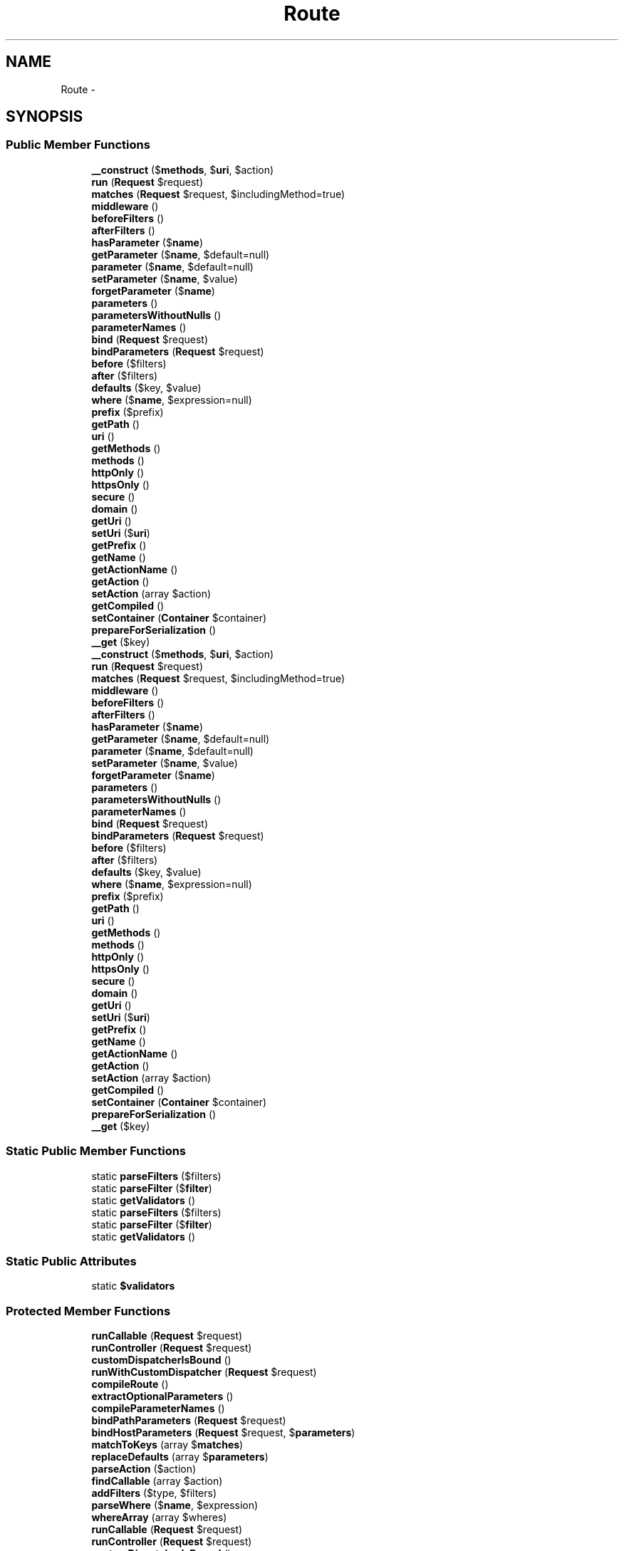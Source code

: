 .TH "Route" 3 "Tue Apr 14 2015" "Version 1.0" "VirtualSCADA" \" -*- nroff -*-
.ad l
.nh
.SH NAME
Route \- 
.SH SYNOPSIS
.br
.PP
.SS "Public Member Functions"

.in +1c
.ti -1c
.RI "\fB__construct\fP ($\fBmethods\fP, $\fBuri\fP, $action)"
.br
.ti -1c
.RI "\fBrun\fP (\fBRequest\fP $request)"
.br
.ti -1c
.RI "\fBmatches\fP (\fBRequest\fP $request, $includingMethod=true)"
.br
.ti -1c
.RI "\fBmiddleware\fP ()"
.br
.ti -1c
.RI "\fBbeforeFilters\fP ()"
.br
.ti -1c
.RI "\fBafterFilters\fP ()"
.br
.ti -1c
.RI "\fBhasParameter\fP ($\fBname\fP)"
.br
.ti -1c
.RI "\fBgetParameter\fP ($\fBname\fP, $default=null)"
.br
.ti -1c
.RI "\fBparameter\fP ($\fBname\fP, $default=null)"
.br
.ti -1c
.RI "\fBsetParameter\fP ($\fBname\fP, $value)"
.br
.ti -1c
.RI "\fBforgetParameter\fP ($\fBname\fP)"
.br
.ti -1c
.RI "\fBparameters\fP ()"
.br
.ti -1c
.RI "\fBparametersWithoutNulls\fP ()"
.br
.ti -1c
.RI "\fBparameterNames\fP ()"
.br
.ti -1c
.RI "\fBbind\fP (\fBRequest\fP $request)"
.br
.ti -1c
.RI "\fBbindParameters\fP (\fBRequest\fP $request)"
.br
.ti -1c
.RI "\fBbefore\fP ($filters)"
.br
.ti -1c
.RI "\fBafter\fP ($filters)"
.br
.ti -1c
.RI "\fBdefaults\fP ($key, $value)"
.br
.ti -1c
.RI "\fBwhere\fP ($\fBname\fP, $expression=null)"
.br
.ti -1c
.RI "\fBprefix\fP ($prefix)"
.br
.ti -1c
.RI "\fBgetPath\fP ()"
.br
.ti -1c
.RI "\fBuri\fP ()"
.br
.ti -1c
.RI "\fBgetMethods\fP ()"
.br
.ti -1c
.RI "\fBmethods\fP ()"
.br
.ti -1c
.RI "\fBhttpOnly\fP ()"
.br
.ti -1c
.RI "\fBhttpsOnly\fP ()"
.br
.ti -1c
.RI "\fBsecure\fP ()"
.br
.ti -1c
.RI "\fBdomain\fP ()"
.br
.ti -1c
.RI "\fBgetUri\fP ()"
.br
.ti -1c
.RI "\fBsetUri\fP ($\fBuri\fP)"
.br
.ti -1c
.RI "\fBgetPrefix\fP ()"
.br
.ti -1c
.RI "\fBgetName\fP ()"
.br
.ti -1c
.RI "\fBgetActionName\fP ()"
.br
.ti -1c
.RI "\fBgetAction\fP ()"
.br
.ti -1c
.RI "\fBsetAction\fP (array $action)"
.br
.ti -1c
.RI "\fBgetCompiled\fP ()"
.br
.ti -1c
.RI "\fBsetContainer\fP (\fBContainer\fP $container)"
.br
.ti -1c
.RI "\fBprepareForSerialization\fP ()"
.br
.ti -1c
.RI "\fB__get\fP ($key)"
.br
.ti -1c
.RI "\fB__construct\fP ($\fBmethods\fP, $\fBuri\fP, $action)"
.br
.ti -1c
.RI "\fBrun\fP (\fBRequest\fP $request)"
.br
.ti -1c
.RI "\fBmatches\fP (\fBRequest\fP $request, $includingMethod=true)"
.br
.ti -1c
.RI "\fBmiddleware\fP ()"
.br
.ti -1c
.RI "\fBbeforeFilters\fP ()"
.br
.ti -1c
.RI "\fBafterFilters\fP ()"
.br
.ti -1c
.RI "\fBhasParameter\fP ($\fBname\fP)"
.br
.ti -1c
.RI "\fBgetParameter\fP ($\fBname\fP, $default=null)"
.br
.ti -1c
.RI "\fBparameter\fP ($\fBname\fP, $default=null)"
.br
.ti -1c
.RI "\fBsetParameter\fP ($\fBname\fP, $value)"
.br
.ti -1c
.RI "\fBforgetParameter\fP ($\fBname\fP)"
.br
.ti -1c
.RI "\fBparameters\fP ()"
.br
.ti -1c
.RI "\fBparametersWithoutNulls\fP ()"
.br
.ti -1c
.RI "\fBparameterNames\fP ()"
.br
.ti -1c
.RI "\fBbind\fP (\fBRequest\fP $request)"
.br
.ti -1c
.RI "\fBbindParameters\fP (\fBRequest\fP $request)"
.br
.ti -1c
.RI "\fBbefore\fP ($filters)"
.br
.ti -1c
.RI "\fBafter\fP ($filters)"
.br
.ti -1c
.RI "\fBdefaults\fP ($key, $value)"
.br
.ti -1c
.RI "\fBwhere\fP ($\fBname\fP, $expression=null)"
.br
.ti -1c
.RI "\fBprefix\fP ($prefix)"
.br
.ti -1c
.RI "\fBgetPath\fP ()"
.br
.ti -1c
.RI "\fBuri\fP ()"
.br
.ti -1c
.RI "\fBgetMethods\fP ()"
.br
.ti -1c
.RI "\fBmethods\fP ()"
.br
.ti -1c
.RI "\fBhttpOnly\fP ()"
.br
.ti -1c
.RI "\fBhttpsOnly\fP ()"
.br
.ti -1c
.RI "\fBsecure\fP ()"
.br
.ti -1c
.RI "\fBdomain\fP ()"
.br
.ti -1c
.RI "\fBgetUri\fP ()"
.br
.ti -1c
.RI "\fBsetUri\fP ($\fBuri\fP)"
.br
.ti -1c
.RI "\fBgetPrefix\fP ()"
.br
.ti -1c
.RI "\fBgetName\fP ()"
.br
.ti -1c
.RI "\fBgetActionName\fP ()"
.br
.ti -1c
.RI "\fBgetAction\fP ()"
.br
.ti -1c
.RI "\fBsetAction\fP (array $action)"
.br
.ti -1c
.RI "\fBgetCompiled\fP ()"
.br
.ti -1c
.RI "\fBsetContainer\fP (\fBContainer\fP $container)"
.br
.ti -1c
.RI "\fBprepareForSerialization\fP ()"
.br
.ti -1c
.RI "\fB__get\fP ($key)"
.br
.in -1c
.SS "Static Public Member Functions"

.in +1c
.ti -1c
.RI "static \fBparseFilters\fP ($filters)"
.br
.ti -1c
.RI "static \fBparseFilter\fP ($\fBfilter\fP)"
.br
.ti -1c
.RI "static \fBgetValidators\fP ()"
.br
.ti -1c
.RI "static \fBparseFilters\fP ($filters)"
.br
.ti -1c
.RI "static \fBparseFilter\fP ($\fBfilter\fP)"
.br
.ti -1c
.RI "static \fBgetValidators\fP ()"
.br
.in -1c
.SS "Static Public Attributes"

.in +1c
.ti -1c
.RI "static \fB$validators\fP"
.br
.in -1c
.SS "Protected Member Functions"

.in +1c
.ti -1c
.RI "\fBrunCallable\fP (\fBRequest\fP $request)"
.br
.ti -1c
.RI "\fBrunController\fP (\fBRequest\fP $request)"
.br
.ti -1c
.RI "\fBcustomDispatcherIsBound\fP ()"
.br
.ti -1c
.RI "\fBrunWithCustomDispatcher\fP (\fBRequest\fP $request)"
.br
.ti -1c
.RI "\fBcompileRoute\fP ()"
.br
.ti -1c
.RI "\fBextractOptionalParameters\fP ()"
.br
.ti -1c
.RI "\fBcompileParameterNames\fP ()"
.br
.ti -1c
.RI "\fBbindPathParameters\fP (\fBRequest\fP $request)"
.br
.ti -1c
.RI "\fBbindHostParameters\fP (\fBRequest\fP $request, $\fBparameters\fP)"
.br
.ti -1c
.RI "\fBmatchToKeys\fP (array $\fBmatches\fP)"
.br
.ti -1c
.RI "\fBreplaceDefaults\fP (array $\fBparameters\fP)"
.br
.ti -1c
.RI "\fBparseAction\fP ($action)"
.br
.ti -1c
.RI "\fBfindCallable\fP (array $action)"
.br
.ti -1c
.RI "\fBaddFilters\fP ($type, $filters)"
.br
.ti -1c
.RI "\fBparseWhere\fP ($\fBname\fP, $expression)"
.br
.ti -1c
.RI "\fBwhereArray\fP (array $wheres)"
.br
.ti -1c
.RI "\fBrunCallable\fP (\fBRequest\fP $request)"
.br
.ti -1c
.RI "\fBrunController\fP (\fBRequest\fP $request)"
.br
.ti -1c
.RI "\fBcustomDispatcherIsBound\fP ()"
.br
.ti -1c
.RI "\fBrunWithCustomDispatcher\fP (\fBRequest\fP $request)"
.br
.ti -1c
.RI "\fBcompileRoute\fP ()"
.br
.ti -1c
.RI "\fBextractOptionalParameters\fP ()"
.br
.ti -1c
.RI "\fBcompileParameterNames\fP ()"
.br
.ti -1c
.RI "\fBbindPathParameters\fP (\fBRequest\fP $request)"
.br
.ti -1c
.RI "\fBbindHostParameters\fP (\fBRequest\fP $request, $\fBparameters\fP)"
.br
.ti -1c
.RI "\fBmatchToKeys\fP (array $\fBmatches\fP)"
.br
.ti -1c
.RI "\fBreplaceDefaults\fP (array $\fBparameters\fP)"
.br
.ti -1c
.RI "\fBparseAction\fP ($action)"
.br
.ti -1c
.RI "\fBfindCallable\fP (array $action)"
.br
.ti -1c
.RI "\fBaddFilters\fP ($type, $filters)"
.br
.ti -1c
.RI "\fBparseWhere\fP ($\fBname\fP, $expression)"
.br
.ti -1c
.RI "\fBwhereArray\fP (array $wheres)"
.br
.in -1c
.SS "Static Protected Member Functions"

.in +1c
.ti -1c
.RI "static \fBexplodeFilters\fP ($filters)"
.br
.ti -1c
.RI "static \fBexplodeArrayFilters\fP (array $filters)"
.br
.ti -1c
.RI "static \fBparseParameterFilter\fP ($\fBfilter\fP)"
.br
.ti -1c
.RI "static \fBexplodeFilters\fP ($filters)"
.br
.ti -1c
.RI "static \fBexplodeArrayFilters\fP (array $filters)"
.br
.ti -1c
.RI "static \fBparseParameterFilter\fP ($\fBfilter\fP)"
.br
.in -1c
.SS "Protected Attributes"

.in +1c
.ti -1c
.RI "\fB$uri\fP"
.br
.ti -1c
.RI "\fB$methods\fP"
.br
.ti -1c
.RI "\fB$action\fP"
.br
.ti -1c
.RI "\fB$defaults\fP = array()"
.br
.ti -1c
.RI "\fB$wheres\fP = array()"
.br
.ti -1c
.RI "\fB$parameters\fP"
.br
.ti -1c
.RI "\fB$parameterNames\fP"
.br
.ti -1c
.RI "\fB$compiled\fP"
.br
.ti -1c
.RI "\fB$container\fP"
.br
.in -1c
.SH "Detailed Description"
.PP 
Definition at line 7317 of file compiled\&.php\&.
.SH "Constructor & Destructor Documentation"
.PP 
.SS "__construct ( $methods,  $uri,  $action)"

.PP
Definition at line 7330 of file compiled\&.php\&.
.SS "__construct ( $methods,  $uri,  $action)"
Create a new \fBRoute\fP instance\&.
.PP
\fBParameters:\fP
.RS 4
\fI$methods\fP 
.br
\fI$uri\fP 
.br
\fI$action\fP 
.RE
.PP
\fBReturns:\fP
.RS 4
void 
.RE
.PP

.PP
Definition at line 98 of file Route\&.php\&.
.SH "Member Function Documentation"
.PP 
.SS "__get ( $key)"
Dynamically access route parameters\&.
.PP
\fBParameters:\fP
.RS 4
\fI$key\fP 
.RE
.PP
\fBReturns:\fP
.RS 4
mixed 
.RE
.PP

.PP
Definition at line 962 of file Route\&.php\&.
.SS "__get ( $key)"

.PP
Definition at line 7696 of file compiled\&.php\&.
.SS "addFilters ( $type,  $filters)\fC [protected]\fP"
Add the given filters to the route by type\&.
.PP
\fBParameters:\fP
.RS 4
\fI$type\fP 
.br
\fI$filters\fP 
.RE
.PP
\fBReturns:\fP
.RS 4
$this 
.RE
.PP

.PP
Definition at line 668 of file Route\&.php\&.
.SS "addFilters ( $type,  $filters)\fC [protected]\fP"

.PP
Definition at line 7578 of file compiled\&.php\&.
.SS "after ( $filters)"
Add after filters to the route\&.
.PP
\fBParameters:\fP
.RS 4
\fI$filters\fP 
.RE
.PP
\fBReturns:\fP
.RS 4
$this 
.RE
.PP

.PP
Definition at line 656 of file Route\&.php\&.
.SS "after ( $filters)"

.PP
Definition at line 7574 of file compiled\&.php\&.
.SS "afterFilters ()"
Get the 'after' filters for the route\&.
.PP
\fBReturns:\fP
.RS 4
array 
.RE
.PP

.PP
Definition at line 279 of file Route\&.php\&.
.SS "afterFilters ()"

.PP
Definition at line 7416 of file compiled\&.php\&.
.SS "before ( $filters)"
Add before filters to the route\&.
.PP
\fBParameters:\fP
.RS 4
\fI$filters\fP 
.RE
.PP
\fBReturns:\fP
.RS 4
$this 
.RE
.PP

.PP
Definition at line 645 of file Route\&.php\&.
.SS "before ( $filters)"

.PP
Definition at line 7570 of file compiled\&.php\&.
.SS "beforeFilters ()"
Get the 'before' filters for the route\&.
.PP
\fBReturns:\fP
.RS 4
array 
.RE
.PP

.PP
Definition at line 267 of file Route\&.php\&.
.SS "beforeFilters ()"

.PP
Definition at line 7409 of file compiled\&.php\&.
.SS "bind (\fBRequest\fP $request)"
Bind the route to a given request for execution\&.
.PP
\fBParameters:\fP
.RS 4
\fI$request\fP 
.RE
.PP
\fBReturns:\fP
.RS 4
$this 
.RE
.PP

.PP
Definition at line 480 of file Route\&.php\&.
.SS "bind (\fBRequest\fP $request)"

.PP
Definition at line 7507 of file compiled\&.php\&.
.SS "bindHostParameters (\fBRequest\fP $request,  $parameters)\fC [protected]\fP"
Extract the parameter list from the host part of the request\&.
.PP
\fBParameters:\fP
.RS 4
\fI$request\fP 
.br
\fI$parameters\fP 
.RE
.PP
\fBReturns:\fP
.RS 4
array 
.RE
.PP

.PP
Definition at line 539 of file Route\&.php\&.
.SS "bindHostParameters (\fBRequest\fP $request,  $parameters)\fC [protected]\fP"

.PP
Definition at line 7526 of file compiled\&.php\&.
.SS "bindParameters (\fBRequest\fP $request)"
Extract the parameter list from the request\&.
.PP
\fBParameters:\fP
.RS 4
\fI$request\fP 
.RE
.PP
\fBReturns:\fP
.RS 4
array 
.RE
.PP

.PP
Definition at line 495 of file Route\&.php\&.
.SS "bindParameters (\fBRequest\fP $request)"

.PP
Definition at line 7513 of file compiled\&.php\&.
.SS "bindPathParameters (\fBRequest\fP $request)\fC [protected]\fP"
Get the parameter matches for the path portion of the URI\&.
.PP
\fBParameters:\fP
.RS 4
\fI$request\fP 
.RE
.PP
\fBReturns:\fP
.RS 4
array 
.RE
.PP

.PP
Definition at line 525 of file Route\&.php\&.
.SS "bindPathParameters (\fBRequest\fP $request)\fC [protected]\fP"

.PP
Definition at line 7521 of file compiled\&.php\&.
.SS "compileParameterNames ()\fC [protected]\fP"
Get the parameter names for the route\&.
.PP
\fBReturns:\fP
.RS 4
array 
.RE
.PP

.PP
Definition at line 467 of file Route\&.php\&.
.SS "compileParameterNames ()\fC [protected]\fP"

.PP
Definition at line 7500 of file compiled\&.php\&.
.SS "compileRoute ()\fC [protected]\fP"
Compile the route into a \fBSymfony\fP CompiledRoute instance\&.
.PP
\fBReturns:\fP
.RS 4
void 
.RE
.PP

.PP
Definition at line 227 of file Route\&.php\&.
.SS "compileRoute ()\fC [protected]\fP"

.PP
Definition at line 7394 of file compiled\&.php\&.
.SS "customDispatcherIsBound ()\fC [protected]\fP"
Determine if a custom route dispatcher is bound in the container\&.
.PP
\fBReturns:\fP
.RS 4
bool 
.RE
.PP

.PP
Definition at line 181 of file Route\&.php\&.
.SS "customDispatcherIsBound ()\fC [protected]\fP"

.PP
Definition at line 7371 of file compiled\&.php\&.
.SS "defaults ( $key,  $value)"
Set a default value for the route\&.
.PP
\fBParameters:\fP
.RS 4
\fI$key\fP 
.br
\fI$value\fP 
.RE
.PP
\fBReturns:\fP
.RS 4
$this 
.RE
.PP

.PP
Definition at line 693 of file Route\&.php\&.
.SS "defaults ( $key,  $value)"

.PP
Definition at line 7589 of file compiled\&.php\&.
.SS "domain ()"
Get the domain defined for the route\&.
.PP
\fBReturns:\fP
.RS 4
string|null 
.RE
.PP

.PP
Definition at line 833 of file Route\&.php\&.
.SS "domain ()"

.PP
Definition at line 7645 of file compiled\&.php\&.
.SS "static explodeArrayFilters (array $filters)\fC [static]\fP, \fC [protected]\fP"
Flatten out an array of filter declarations\&.
.PP
\fBParameters:\fP
.RS 4
\fI$filters\fP 
.RE
.PP
\fBReturns:\fP
.RS 4
array 
.RE
.PP

.PP
Definition at line 319 of file Route\&.php\&.
.SS "static explodeArrayFilters (array $filters)\fC [static]\fP, \fC [protected]\fP"

.PP
Definition at line 7436 of file compiled\&.php\&.
.SS "static explodeFilters ( $filters)\fC [static]\fP, \fC [protected]\fP"
Turn the filters into an array if they aren't already\&.
.PP
\fBParameters:\fP
.RS 4
\fI$filters\fP 
.RE
.PP
\fBReturns:\fP
.RS 4
array 
.RE
.PP

.PP
Definition at line 306 of file Route\&.php\&.
.SS "static explodeFilters ( $filters)\fC [static]\fP, \fC [protected]\fP"

.PP
Definition at line 7429 of file compiled\&.php\&.
.SS "extractOptionalParameters ()\fC [protected]\fP"
Get the optional parameters for the route\&.
.PP
\fBReturns:\fP
.RS 4
array 
.RE
.PP

.PP
Definition at line 245 of file Route\&.php\&.
.SS "extractOptionalParameters ()\fC [protected]\fP"

.PP
Definition at line 7400 of file compiled\&.php\&.
.SS "findCallable (array $action)\fC [protected]\fP"
Find the callable in an action array\&.
.PP
\fBParameters:\fP
.RS 4
\fI$action\fP 
.RE
.PP
\fBReturns:\fP
.RS 4
callable 
.RE
.PP

.PP
Definition at line 613 of file Route\&.php\&.
.SS "findCallable (array $action)\fC [protected]\fP"

.PP
Definition at line 7557 of file compiled\&.php\&.
.SS "forgetParameter ( $name)"
Unset a parameter on the route if it is set\&.
.PP
\fBParameters:\fP
.RS 4
\fI$name\fP 
.RE
.PP
\fBReturns:\fP
.RS 4
void 
.RE
.PP

.PP
Definition at line 412 of file Route\&.php\&.
.SS "forgetParameter ( $name)"

.PP
Definition at line 7473 of file compiled\&.php\&.
.SS "getAction ()"
Get the action array for the route\&.
.PP
\fBReturns:\fP
.RS 4
array 
.RE
.PP

.PP
Definition at line 896 of file Route\&.php\&.
.SS "getAction ()"

.PP
Definition at line 7670 of file compiled\&.php\&.
.SS "getActionName ()"
Get the action name for the route\&.
.PP
\fBReturns:\fP
.RS 4
string 
.RE
.PP

.PP
Definition at line 886 of file Route\&.php\&.
.SS "getActionName ()"

.PP
Definition at line 7666 of file compiled\&.php\&.
.SS "getCompiled ()"
Get the compiled version of the route\&.
.PP
\fBReturns:\fP
.RS 4
.RE
.PP

.PP
Definition at line 919 of file Route\&.php\&.
.SS "getCompiled ()"

.PP
Definition at line 7679 of file compiled\&.php\&.
.SS "getMethods ()"
Get the HTTP verbs the route responds to\&.
.PP
\fBReturns:\fP
.RS 4
array 
.RE
.PP

.PP
Definition at line 783 of file Route\&.php\&.
.SS "getMethods ()"

.PP
Definition at line 7625 of file compiled\&.php\&.
.SS "getName ()"
Get the name of the route instance\&.
.PP
\fBReturns:\fP
.RS 4
string 
.RE
.PP

.PP
Definition at line 876 of file Route\&.php\&.
.SS "getName ()"

.PP
Definition at line 7662 of file compiled\&.php\&.
.SS "getParameter ( $name,  $default = \fCnull\fP)"
Get a given parameter from the route\&.
.PP
\fBParameters:\fP
.RS 4
\fI$name\fP 
.br
\fI$default\fP 
.RE
.PP
\fBReturns:\fP
.RS 4
string|object 
.RE
.PP

.PP
Definition at line 375 of file Route\&.php\&.
.SS "getParameter ( $name,  $default = \fCnull\fP)"

.PP
Definition at line 7460 of file compiled\&.php\&.
.SS "getPath ()"
Get the URI associated with the route\&.
.PP
\fBReturns:\fP
.RS 4
string 
.RE
.PP

.PP
Definition at line 763 of file Route\&.php\&.
.SS "getPath ()"

.PP
Definition at line 7617 of file compiled\&.php\&.
.SS "getPrefix ()"
Get the prefix of the route instance\&.
.PP
\fBReturns:\fP
.RS 4
string 
.RE
.PP

.PP
Definition at line 866 of file Route\&.php\&.
.SS "getPrefix ()"

.PP
Definition at line 7658 of file compiled\&.php\&.
.SS "getUri ()"
Get the URI that the route responds to\&.
.PP
\fBReturns:\fP
.RS 4
string 
.RE
.PP

.PP
Definition at line 843 of file Route\&.php\&.
.SS "getUri ()"

.PP
Definition at line 7649 of file compiled\&.php\&.
.SS "static getValidators ()\fC [static]\fP"
Get the route validators for the instance\&.
.PP
\fBReturns:\fP
.RS 4
array 
.RE
.PP

.PP
Definition at line 626 of file Route\&.php\&.
.SS "static getValidators ()\fC [static]\fP"

.PP
Definition at line 7563 of file compiled\&.php\&.
.SS "hasParameter ( $name)"
Determine a given parameter exists from the route\&.
.PP
\fBParameters:\fP
.RS 4
\fI$name\fP 
.RE
.PP
\fBReturns:\fP
.RS 4
bool 
.RE
.PP

.PP
Definition at line 363 of file Route\&.php\&.
.SS "hasParameter ( $name)"

.PP
Definition at line 7456 of file compiled\&.php\&.
.SS "httpOnly ()"
Determine if the route only responds to HTTP requests\&.
.PP
\fBReturns:\fP
.RS 4
bool 
.RE
.PP

.PP
Definition at line 803 of file Route\&.php\&.
.SS "httpOnly ()"

.PP
Definition at line 7633 of file compiled\&.php\&.
.SS "httpsOnly ()"
Determine if the route only responds to HTTPS requests\&.
.PP
\fBReturns:\fP
.RS 4
bool 
.RE
.PP

.PP
Definition at line 813 of file Route\&.php\&.
.SS "httpsOnly ()"

.PP
Definition at line 7637 of file compiled\&.php\&.
.SS "matches (\fBRequest\fP $request,  $includingMethod = \fCtrue\fP)"
Determine if the route matches given request\&.
.PP
\fBParameters:\fP
.RS 4
\fI$request\fP 
.br
\fI$includingMethod\fP 
.RE
.PP
\fBReturns:\fP
.RS 4
bool 
.RE
.PP

.PP
Definition at line 208 of file Route\&.php\&.
.SS "matches (\fBRequest\fP $request,  $includingMethod = \fCtrue\fP)"

.PP
Definition at line 7381 of file compiled\&.php\&.
.SS "matchToKeys (array $matches)\fC [protected]\fP"
Combine a set of parameter matches with the route's keys\&.
.PP
\fBParameters:\fP
.RS 4
\fI$matches\fP 
.RE
.PP
\fBReturns:\fP
.RS 4
array 
.RE
.PP

.PP
Definition at line 552 of file Route\&.php\&.
.SS "matchToKeys (array $matches)\fC [protected]\fP"

.PP
Definition at line 7531 of file compiled\&.php\&.
.SS "methods ()"
Get the HTTP verbs the route responds to\&.
.PP
\fBReturns:\fP
.RS 4
array 
.RE
.PP

.PP
Definition at line 793 of file Route\&.php\&.
.SS "methods ()"

.PP
Definition at line 7629 of file compiled\&.php\&.
.SS "middleware ()"
Get the middlewares attached to the route\&.
.PP
\fBReturns:\fP
.RS 4
array 
.RE
.PP

.PP
Definition at line 257 of file Route\&.php\&.
.SS "middleware ()"

.PP
Definition at line 7405 of file compiled\&.php\&.
.SS "parameter ( $name,  $default = \fCnull\fP)"
Get a given parameter from the route\&.
.PP
\fBParameters:\fP
.RS 4
\fI$name\fP 
.br
\fI$default\fP 
.RE
.PP
\fBReturns:\fP
.RS 4
string|object 
.RE
.PP

.PP
Definition at line 387 of file Route\&.php\&.
.SS "parameter ( $name,  $default = \fCnull\fP)"

.PP
Definition at line 7464 of file compiled\&.php\&.
.SS "parameterNames ()"
Get all of the parameter names for the route\&.
.PP
\fBReturns:\fP
.RS 4
array 
.RE
.PP

.PP
Definition at line 455 of file Route\&.php\&.
.SS "parameterNames ()"

.PP
Definition at line 7493 of file compiled\&.php\&.
.SS "parameters ()"
Get the key / value list of parameters for the route\&.
.PP
\fBReturns:\fP
.RS 4
array
.RE
.PP
\fBExceptions:\fP
.RS 4
\fILogicException\fP 
.RE
.PP

.PP
Definition at line 426 of file Route\&.php\&.
.SS "parameters ()"

.PP
Definition at line 7478 of file compiled\&.php\&.
.SS "parametersWithoutNulls ()"
Get the key / value list of parameters without null values\&.
.PP
\fBReturns:\fP
.RS 4
array 
.RE
.PP

.PP
Definition at line 445 of file Route\&.php\&.
.SS "parametersWithoutNulls ()"

.PP
Definition at line 7487 of file compiled\&.php\&.
.SS "parseAction ( $action)\fC [protected]\fP"
Parse the route action into a standard array\&.
.PP
\fBParameters:\fP
.RS 4
\fI$action\fP 
.RE
.PP
\fBReturns:\fP
.RS 4
array 
.RE
.PP

.PP
Definition at line 586 of file Route\&.php\&.
.SS "parseAction ( $action)\fC [protected]\fP"

.PP
Definition at line 7548 of file compiled\&.php\&.
.SS "static parseFilter ( $filter)\fC [static]\fP"
Parse the given filter into name and parameters\&.
.PP
\fBParameters:\fP
.RS 4
\fI$filter\fP 
.RE
.PP
\fBReturns:\fP
.RS 4
array 
.RE
.PP

.PP
Definition at line 337 of file Route\&.php\&.
.SS "static parseFilter ( $filter)\fC [static]\fP"

.PP
Definition at line 7444 of file compiled\&.php\&.
.SS "static parseFilters ( $filters)\fC [static]\fP"
Parse the given filter string\&.
.PP
\fBParameters:\fP
.RS 4
\fI$filters\fP 
.RE
.PP
\fBReturns:\fP
.RS 4
array 
.RE
.PP

.PP
Definition at line 292 of file Route\&.php\&.
.SS "static parseFilters ( $filters)\fC [static]\fP"

.PP
Definition at line 7423 of file compiled\&.php\&.
.SS "static parseParameterFilter ( $filter)\fC [static]\fP, \fC [protected]\fP"
Parse a filter with parameters\&.
.PP
\fBParameters:\fP
.RS 4
\fI$filter\fP 
.RE
.PP
\fBReturns:\fP
.RS 4
array 
.RE
.PP

.PP
Definition at line 350 of file Route\&.php\&.
.SS "static parseParameterFilter ( $filter)\fC [static]\fP, \fC [protected]\fP"

.PP
Definition at line 7451 of file compiled\&.php\&.
.SS "parseWhere ( $name,  $expression)\fC [protected]\fP"
Parse arguments to the where method into an array\&.
.PP
\fBParameters:\fP
.RS 4
\fI$name\fP 
.br
\fI$expression\fP 
.RE
.PP
\fBReturns:\fP
.RS 4
array 
.RE
.PP

.PP
Definition at line 724 of file Route\&.php\&.
.SS "parseWhere ( $name,  $expression)\fC [protected]\fP"

.PP
Definition at line 7601 of file compiled\&.php\&.
.SS "prefix ( $prefix)"
Add a prefix to the route URI\&.
.PP
\fBParameters:\fP
.RS 4
\fI$prefix\fP 
.RE
.PP
\fBReturns:\fP
.RS 4
$this 
.RE
.PP

.PP
Definition at line 751 of file Route\&.php\&.
.SS "prefix ( $prefix)"

.PP
Definition at line 7612 of file compiled\&.php\&.
.SS "prepareForSerialization ()"
Prepare the route instance for serialization\&.
.PP
\fBReturns:\fP
.RS 4
void
.RE
.PP
\fBExceptions:\fP
.RS 4
\fILogicException\fP 
.RE
.PP

.PP
Definition at line 944 of file Route\&.php\&.
.SS "prepareForSerialization ()"

.PP
Definition at line 7688 of file compiled\&.php\&.
.SS "replaceDefaults (array $parameters)\fC [protected]\fP"
Replace null parameters with their defaults\&.
.PP
\fBParameters:\fP
.RS 4
\fI$parameters\fP 
.RE
.PP
\fBReturns:\fP
.RS 4
array 
.RE
.PP

.PP
Definition at line 570 of file Route\&.php\&.
.SS "replaceDefaults (array $parameters)\fC [protected]\fP"

.PP
Definition at line 7541 of file compiled\&.php\&.
.SS "run (\fBRequest\fP $request)"
Run the route action and return the response\&.
.PP
\fBParameters:\fP
.RS 4
\fI$request\fP 
.RE
.PP
\fBReturns:\fP
.RS 4
mixed 
.RE
.PP

.PP
Definition at line 121 of file Route\&.php\&.
.SS "run (\fBRequest\fP $request)"

.PP
Definition at line 7342 of file compiled\&.php\&.
.SS "runCallable (\fBRequest\fP $request)\fC [protected]\fP"
Run the route action and return the response\&.
.PP
\fBParameters:\fP
.RS 4
\fI$request\fP 
.RE
.PP
\fBReturns:\fP
.RS 4
mixed 
.RE
.PP

.PP
Definition at line 147 of file Route\&.php\&.
.SS "runCallable (\fBRequest\fP $request)\fC [protected]\fP"

.PP
Definition at line 7357 of file compiled\&.php\&.
.SS "runController (\fBRequest\fP $request)\fC [protected]\fP"
Run the route action and return the response\&.
.PP
\fBParameters:\fP
.RS 4
\fI$request\fP 
.RE
.PP
\fBReturns:\fP
.RS 4
mixed 
.RE
.PP

.PP
Definition at line 162 of file Route\&.php\&.
.SS "runController (\fBRequest\fP $request)\fC [protected]\fP"

.PP
Definition at line 7362 of file compiled\&.php\&.
.SS "runWithCustomDispatcher (\fBRequest\fP $request)\fC [protected]\fP"
Send the request and route to a custom dispatcher for handling\&.
.PP
\fBParameters:\fP
.RS 4
\fI$request\fP 
.RE
.PP
\fBReturns:\fP
.RS 4
mixed 
.RE
.PP

.PP
Definition at line 192 of file Route\&.php\&.
.SS "runWithCustomDispatcher (\fBRequest\fP $request)\fC [protected]\fP"

.PP
Definition at line 7375 of file compiled\&.php\&.
.SS "secure ()"
Determine if the route only responds to HTTPS requests\&.
.PP
\fBReturns:\fP
.RS 4
bool 
.RE
.PP

.PP
Definition at line 823 of file Route\&.php\&.
.SS "secure ()"

.PP
Definition at line 7641 of file compiled\&.php\&.
.SS "setAction (array $action)"
Set the action array for the route\&.
.PP
\fBParameters:\fP
.RS 4
\fI$action\fP 
.RE
.PP
\fBReturns:\fP
.RS 4
$this 
.RE
.PP

.PP
Definition at line 907 of file Route\&.php\&.
.SS "setAction (array $action)"

.PP
Definition at line 7674 of file compiled\&.php\&.
.SS "setContainer (\fBContainer\fP $container)"
Set the container instance on the route\&.
.PP
\fBParameters:\fP
.RS 4
\fI$container\fP 
.RE
.PP
\fBReturns:\fP
.RS 4
$this 
.RE
.PP

.PP
Definition at line 930 of file Route\&.php\&.
.SS "setContainer (\fBContainer\fP $container)"

.PP
Definition at line 7683 of file compiled\&.php\&.
.SS "setParameter ( $name,  $value)"
Set a parameter to the given value\&.
.PP
\fBParameters:\fP
.RS 4
\fI$name\fP 
.br
\fI$value\fP 
.RE
.PP
\fBReturns:\fP
.RS 4
void 
.RE
.PP

.PP
Definition at line 399 of file Route\&.php\&.
.SS "setParameter ( $name,  $value)"

.PP
Definition at line 7468 of file compiled\&.php\&.
.SS "setUri ( $uri)"
Set the URI that the route responds to\&.
.PP
\fBParameters:\fP
.RS 4
\fI$uri\fP 
.RE
.PP
\fBReturns:\fP
.RS 4
.RE
.PP

.PP
Definition at line 854 of file Route\&.php\&.
.SS "setUri ( $uri)"

.PP
Definition at line 7653 of file compiled\&.php\&.
.SS "uri ()"
Get the URI associated with the route\&.
.PP
\fBReturns:\fP
.RS 4
string 
.RE
.PP

.PP
Definition at line 773 of file Route\&.php\&.
.SS "uri ()"

.PP
Definition at line 7621 of file compiled\&.php\&.
.SS "where ( $name,  $expression = \fCnull\fP)"
Set a regular expression requirement on the route\&.
.PP
\fBParameters:\fP
.RS 4
\fI$name\fP 
.br
\fI$expression\fP 
.RE
.PP
\fBReturns:\fP
.RS 4
$this 
.RE
.PP

.PP
Definition at line 707 of file Route\&.php\&.
.SS "where ( $name,  $expression = \fCnull\fP)"

.PP
Definition at line 7594 of file compiled\&.php\&.
.SS "whereArray (array $wheres)\fC [protected]\fP"
Set a list of regular expression requirements on the route\&.
.PP
\fBParameters:\fP
.RS 4
\fI$wheres\fP 
.RE
.PP
\fBReturns:\fP
.RS 4
$this 
.RE
.PP

.PP
Definition at line 735 of file Route\&.php\&.
.SS "whereArray (array $wheres)\fC [protected]\fP"

.PP
Definition at line 7605 of file compiled\&.php\&.
.SH "Field Documentation"
.PP 
.SS "$action\fC [protected]\fP"

.PP
Definition at line 7322 of file compiled\&.php\&.
.SS "$compiled\fC [protected]\fP"

.PP
Definition at line 7327 of file compiled\&.php\&.
.SS "$container\fC [protected]\fP"

.PP
Definition at line 7328 of file compiled\&.php\&.
.SS "$\fBdefaults\fP = array()\fC [protected]\fP"

.PP
Definition at line 7323 of file compiled\&.php\&.
.SS "$\fBmethods\fP\fC [protected]\fP"

.PP
Definition at line 7321 of file compiled\&.php\&.
.SS "$\fBparameterNames\fP\fC [protected]\fP"

.PP
Definition at line 7326 of file compiled\&.php\&.
.SS "$\fBparameters\fP\fC [protected]\fP"

.PP
Definition at line 7325 of file compiled\&.php\&.
.SS "$\fBuri\fP\fC [protected]\fP"

.PP
Definition at line 7320 of file compiled\&.php\&.
.SS "static $validators\fC [static]\fP"

.PP
Definition at line 7329 of file compiled\&.php\&.
.SS "$wheres = array()\fC [protected]\fP"

.PP
Definition at line 7324 of file compiled\&.php\&.

.SH "Author"
.PP 
Generated automatically by Doxygen for VirtualSCADA from the source code\&.

